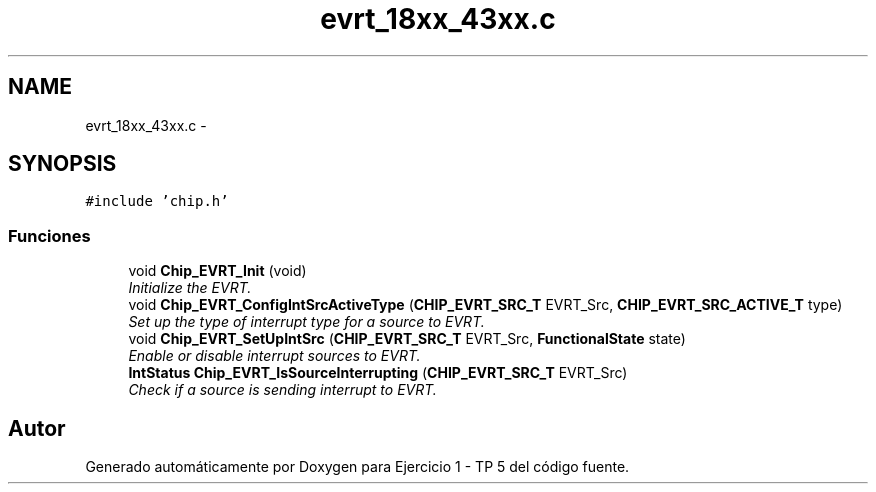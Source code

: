.TH "evrt_18xx_43xx.c" 3 "Viernes, 14 de Septiembre de 2018" "Ejercicio 1 - TP 5" \" -*- nroff -*-
.ad l
.nh
.SH NAME
evrt_18xx_43xx.c \- 
.SH SYNOPSIS
.br
.PP
\fC#include 'chip\&.h'\fP
.br

.SS "Funciones"

.in +1c
.ti -1c
.RI "void \fBChip_EVRT_Init\fP (void)"
.br
.RI "\fIInitialize the EVRT\&. \fP"
.ti -1c
.RI "void \fBChip_EVRT_ConfigIntSrcActiveType\fP (\fBCHIP_EVRT_SRC_T\fP EVRT_Src, \fBCHIP_EVRT_SRC_ACTIVE_T\fP type)"
.br
.RI "\fISet up the type of interrupt type for a source to EVRT\&. \fP"
.ti -1c
.RI "void \fBChip_EVRT_SetUpIntSrc\fP (\fBCHIP_EVRT_SRC_T\fP EVRT_Src, \fBFunctionalState\fP state)"
.br
.RI "\fIEnable or disable interrupt sources to EVRT\&. \fP"
.ti -1c
.RI "\fBIntStatus\fP \fBChip_EVRT_IsSourceInterrupting\fP (\fBCHIP_EVRT_SRC_T\fP EVRT_Src)"
.br
.RI "\fICheck if a source is sending interrupt to EVRT\&. \fP"
.in -1c
.SH "Autor"
.PP 
Generado automáticamente por Doxygen para Ejercicio 1 - TP 5 del código fuente\&.
